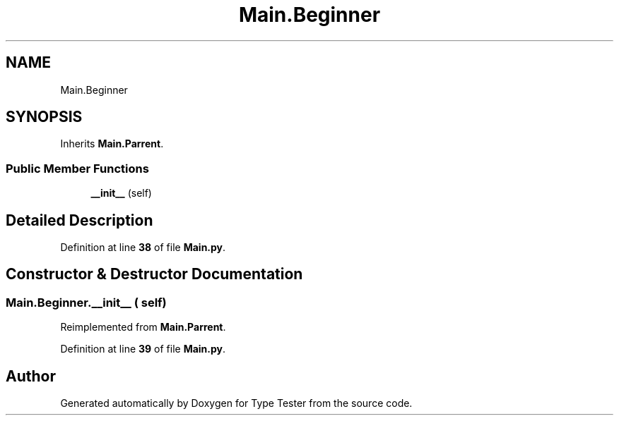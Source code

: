 .TH "Main.Beginner" 3 "Wed Mar 20 2024 11:46:46" "Type Tester" \" -*- nroff -*-
.ad l
.nh
.SH NAME
Main.Beginner
.SH SYNOPSIS
.br
.PP
.PP
Inherits \fBMain\&.Parrent\fP\&.
.SS "Public Member Functions"

.in +1c
.ti -1c
.RI "\fB__init__\fP (self)"
.br
.in -1c
.SH "Detailed Description"
.PP 
Definition at line \fB38\fP of file \fBMain\&.py\fP\&.
.SH "Constructor & Destructor Documentation"
.PP 
.SS "Main\&.Beginner\&.__init__ ( self)"

.PP
Reimplemented from \fBMain\&.Parrent\fP\&.
.PP
Definition at line \fB39\fP of file \fBMain\&.py\fP\&.

.SH "Author"
.PP 
Generated automatically by Doxygen for Type Tester from the source code\&.
